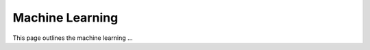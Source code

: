 .. _ml:

Machine Learning
================

This page outlines the machine learning ...

.. raw:: html

  <br>
  <br>
  <br>
  <br>

  <br>
  <br>
  <br>
  <br>
